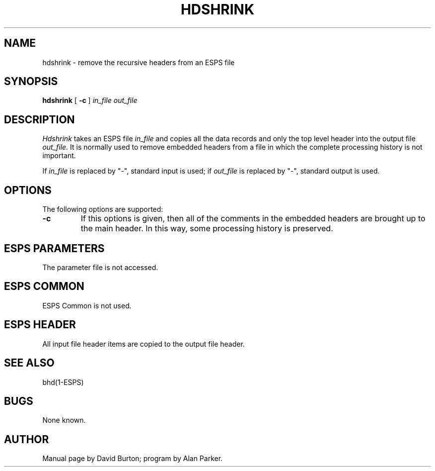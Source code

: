 .\" Copyright (c) 1987 Entropic Speech, Inc.; All rights reserved
.\" @(#)hdshrink.1	3.3 12/13/88 ESI
.TH HDSHRINK 1\-ESPS 12/13/88
.ds ]W "\fI\s+4\ze\h'0.05'e\s-4\v'-0.4m'\fP\(*p\v'0.4m'\ Entropic Speech, Inc.
.SH NAME
hdshrink \- remove the recursive headers from an ESPS file
.SH SYNOPSIS
.B hdshrink
[
.B \-c 
]
.I in_file out_file
.SH DESCRIPTION
.PP
.I Hdshrink
takes an ESPS file
.I in_file 
and copies all the data records and only the top level header
into the output file
.I out_file.
It is normally used to remove embedded headers from a file 
in which the complete processing history is not important. 
.PP
If \fIin_file\fR is replaced by "\-", standard input is used;
if \fIout_file\fR is replaced by "\-", standard output is used.
.SH OPTIONS
.PP
The following options are supported:
.TP
.B \-c
If this options is given, then all of the comments in the embedded
headers are brought up to the main header.   In this way, some
processing history is preserved.
.SH ESPS PARAMETERS
The parameter file is not accessed.
.SH ESPS COMMON
ESPS Common is not used.
.SH ESPS HEADER
All input file header items are copied to the output file header.
.SH "SEE ALSO"
bhd(1\-ESPS)
.SH BUGS
.PP
None known.
.SH AUTHOR
Manual page by David Burton; program by Alan Parker.
